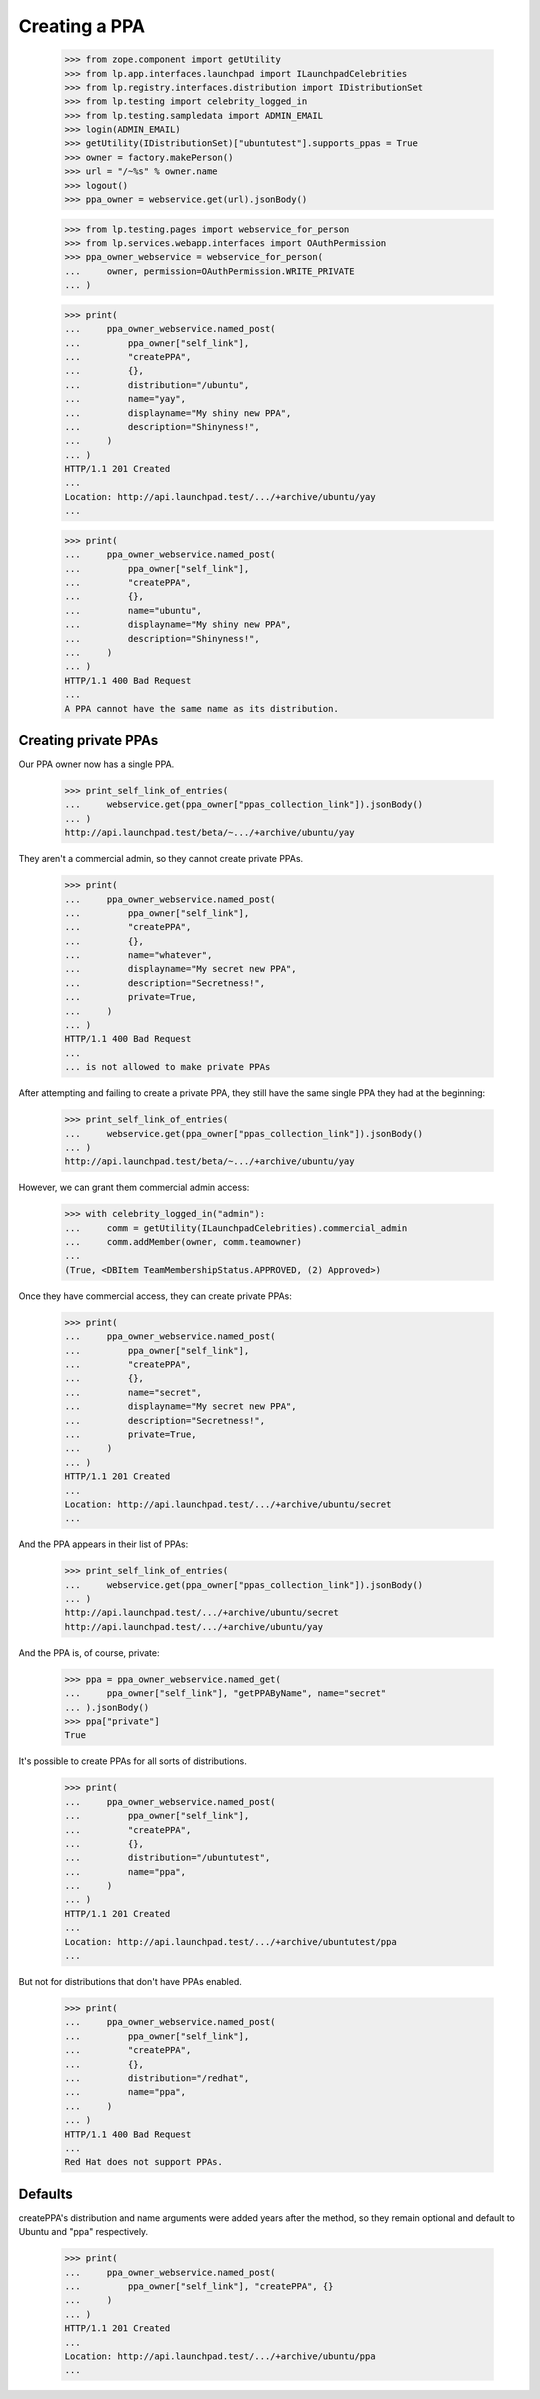 Creating a PPA
==============

    >>> from zope.component import getUtility
    >>> from lp.app.interfaces.launchpad import ILaunchpadCelebrities
    >>> from lp.registry.interfaces.distribution import IDistributionSet
    >>> from lp.testing import celebrity_logged_in
    >>> from lp.testing.sampledata import ADMIN_EMAIL
    >>> login(ADMIN_EMAIL)
    >>> getUtility(IDistributionSet)["ubuntutest"].supports_ppas = True
    >>> owner = factory.makePerson()
    >>> url = "/~%s" % owner.name
    >>> logout()
    >>> ppa_owner = webservice.get(url).jsonBody()

    >>> from lp.testing.pages import webservice_for_person
    >>> from lp.services.webapp.interfaces import OAuthPermission
    >>> ppa_owner_webservice = webservice_for_person(
    ...     owner, permission=OAuthPermission.WRITE_PRIVATE
    ... )

    >>> print(
    ...     ppa_owner_webservice.named_post(
    ...         ppa_owner["self_link"],
    ...         "createPPA",
    ...         {},
    ...         distribution="/ubuntu",
    ...         name="yay",
    ...         displayname="My shiny new PPA",
    ...         description="Shinyness!",
    ...     )
    ... )
    HTTP/1.1 201 Created
    ...
    Location: http://api.launchpad.test/.../+archive/ubuntu/yay
    ...

    >>> print(
    ...     ppa_owner_webservice.named_post(
    ...         ppa_owner["self_link"],
    ...         "createPPA",
    ...         {},
    ...         name="ubuntu",
    ...         displayname="My shiny new PPA",
    ...         description="Shinyness!",
    ...     )
    ... )
    HTTP/1.1 400 Bad Request
    ...
    A PPA cannot have the same name as its distribution.

Creating private PPAs
---------------------

Our PPA owner now has a single PPA.

    >>> print_self_link_of_entries(
    ...     webservice.get(ppa_owner["ppas_collection_link"]).jsonBody()
    ... )
    http://api.launchpad.test/beta/~.../+archive/ubuntu/yay

They aren't a commercial admin, so they cannot create private PPAs.

    >>> print(
    ...     ppa_owner_webservice.named_post(
    ...         ppa_owner["self_link"],
    ...         "createPPA",
    ...         {},
    ...         name="whatever",
    ...         displayname="My secret new PPA",
    ...         description="Secretness!",
    ...         private=True,
    ...     )
    ... )
    HTTP/1.1 400 Bad Request
    ...
    ... is not allowed to make private PPAs

After attempting and failing to create a private PPA, they still have the same
single PPA they had at the beginning:

    >>> print_self_link_of_entries(
    ...     webservice.get(ppa_owner["ppas_collection_link"]).jsonBody()
    ... )
    http://api.launchpad.test/beta/~.../+archive/ubuntu/yay

However, we can grant them commercial admin access:

    >>> with celebrity_logged_in("admin"):
    ...     comm = getUtility(ILaunchpadCelebrities).commercial_admin
    ...     comm.addMember(owner, comm.teamowner)
    ...
    (True, <DBItem TeamMembershipStatus.APPROVED, (2) Approved>)

Once they have commercial access, they can create private PPAs:

    >>> print(
    ...     ppa_owner_webservice.named_post(
    ...         ppa_owner["self_link"],
    ...         "createPPA",
    ...         {},
    ...         name="secret",
    ...         displayname="My secret new PPA",
    ...         description="Secretness!",
    ...         private=True,
    ...     )
    ... )
    HTTP/1.1 201 Created
    ...
    Location: http://api.launchpad.test/.../+archive/ubuntu/secret
    ...

And the PPA appears in their list of PPAs:

    >>> print_self_link_of_entries(
    ...     webservice.get(ppa_owner["ppas_collection_link"]).jsonBody()
    ... )
    http://api.launchpad.test/.../+archive/ubuntu/secret
    http://api.launchpad.test/.../+archive/ubuntu/yay

And the PPA is, of course, private:

    >>> ppa = ppa_owner_webservice.named_get(
    ...     ppa_owner["self_link"], "getPPAByName", name="secret"
    ... ).jsonBody()
    >>> ppa["private"]
    True

It's possible to create PPAs for all sorts of distributions.

    >>> print(
    ...     ppa_owner_webservice.named_post(
    ...         ppa_owner["self_link"],
    ...         "createPPA",
    ...         {},
    ...         distribution="/ubuntutest",
    ...         name="ppa",
    ...     )
    ... )
    HTTP/1.1 201 Created
    ...
    Location: http://api.launchpad.test/.../+archive/ubuntutest/ppa
    ...

But not for distributions that don't have PPAs enabled.

    >>> print(
    ...     ppa_owner_webservice.named_post(
    ...         ppa_owner["self_link"],
    ...         "createPPA",
    ...         {},
    ...         distribution="/redhat",
    ...         name="ppa",
    ...     )
    ... )
    HTTP/1.1 400 Bad Request
    ...
    Red Hat does not support PPAs.


Defaults
--------

createPPA's distribution and name arguments were added years after the
method, so they remain optional and default to Ubuntu and "ppa"
respectively.

    >>> print(
    ...     ppa_owner_webservice.named_post(
    ...         ppa_owner["self_link"], "createPPA", {}
    ...     )
    ... )
    HTTP/1.1 201 Created
    ...
    Location: http://api.launchpad.test/.../+archive/ubuntu/ppa
    ...
